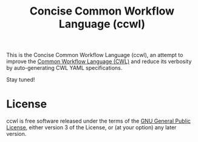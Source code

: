 #+TITLE: Concise Common Workflow Language (ccwl)

This is the Concise Common Workflow Language (ccwl), an attempt to
improve the [[https://www.commonwl.org/][Common Workflow Language (CWL)]] and reduce its verbosity by
auto-generating CWL YAML specifications.

Stay tuned!

* License

ccwl is free software released under the terms of the [[https://www.gnu.org/licenses/gpl.html][GNU General
Public License]], either version 3 of the License, or (at your option)
any later version.
